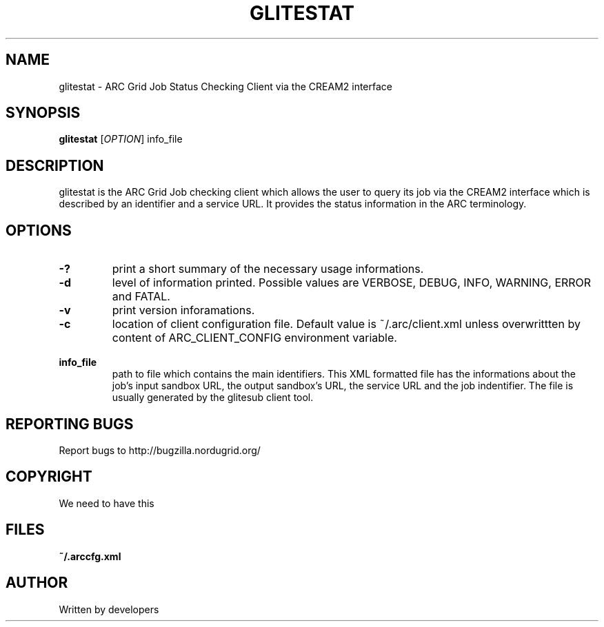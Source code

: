 .\" -*- nroff -*-
.TH GLITESTAT "1" "10 July 2008" "NorduGrid ARC 0.9.0" "NorduGrid System Manager's Manual"
.SH NAME
glitestat \- ARC Grid Job Status Checking Client via the CREAM2 interface
.SH SYNOPSIS
.B glitestat
[\fIOPTION\fR] info_file
.SH DESCRIPTION
.\" Add any additional description here
.PP
glitestat is the ARC Grid Job checking client which allows the user to query its job via the CREAM2 interface which is described by an identifier and a service URL. It provides the status information in the ARC terminology.
.SH OPTIONS
.TP
\fB\-?\fR
print a short summary of the necessary usage informations.
.TP
\fB\-d\fR
level of information printed. Possible values are VERBOSE, DEBUG, INFO, WARNING, ERROR and FATAL.
.TP
\fB\-v\fR
print version inforamations.
.TP
\fB\-c\fR
location of client configuration file. Default value is ~/.arc/client.xml unless
overwrittten by content of ARC_CLIENT_CONFIG environment variable.
.TP
\fB\ info_file\fR
path to file which contains the main identifiers. This XML formatted file has the informations about the job's input sandbox URL, the output sandbox's URL, the service URL and the job indentifier. The file is usually generated by the glitesub client tool.
.PP
.SH "REPORTING BUGS"
Report bugs to http://bugzilla.nordugrid.org/
.SH COPYRIGHT
We need to have this
.SH FILES
.BR ~/.arccfg.xml
.SH AUTHOR
Written by developers
